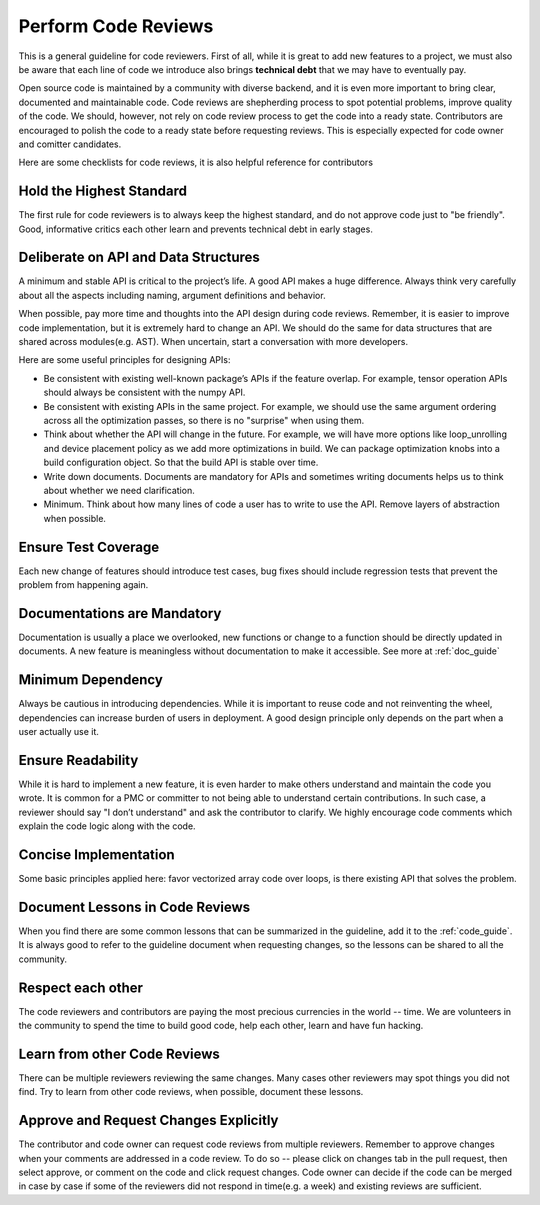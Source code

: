 ..  Licensed to the Apache Software Foundation (ASF) under one
    or more contributor license agreements.  See the NOTICE file
    distributed with this work for additional information
    regarding copyright ownership.  The ASF licenses this file
    to you under the Apache License, Version 2.0 (the
    "License"); you may not use this file except in compliance
    with the License.  You may obtain a copy of the License at

..    http://www.apache.org/licenses/LICENSE-2.0

..  Unless required by applicable law or agreed to in writing,
    software distributed under the License is distributed on an
    "AS IS" BASIS, WITHOUT WARRANTIES OR CONDITIONS OF ANY
    KIND, either express or implied.  See the License for the
    specific language governing permissions and limitations
    under the License.

.. _code_review_guide:

Perform Code Reviews
====================

This is a general guideline for code reviewers. First of all, while it is great to add new features to a project, we must also be aware that each line of code we introduce also brings **technical debt** that we may have to eventually pay.

Open source code is maintained by a community with diverse backend, and it is even more important to bring clear, documented and maintainable code. Code reviews are shepherding process to spot potential problems, improve quality of the code. We should, however, not rely on code review process to get the code into a ready state. Contributors are encouraged to polish the code to a ready state before requesting reviews. This is especially expected for code owner and comitter candidates.

Here are some checklists for code reviews, it is also helpful reference for contributors



Hold the Highest Standard
-------------------------
The first rule for code reviewers is to always keep the highest standard, and do not approve code just to "be friendly". Good, informative critics each other learn and prevents technical debt in early stages.

Deliberate on API and Data Structures
-------------------------------------
A minimum and stable API is critical to the project’s life. A good API makes a huge difference. Always think very carefully about all the aspects including naming, argument definitions and behavior.

When possible, pay more time and thoughts into the API design during code reviews.
Remember, it is easier to improve code implementation, but it is extremely hard to change an API.
We should do the same for data structures that are shared across modules(e.g. AST).
When uncertain, start a conversation with more developers.

Here are some useful principles for designing APIs:

- Be consistent with existing well-known package’s APIs if the feature overlap.
  For example, tensor operation APIs should always be consistent with the numpy API.
- Be consistent with existing APIs in the same project.
  For example, we should use the same argument ordering across all the optimization passes,
  so there is no "surprise" when using them.
- Think about whether the API will change in the future.
  For example, we will have more options like loop_unrolling and device placement policy
  as we add more optimizations in build. We can package optimization knobs into a build
  configuration object. So that the build API is stable over time.
- Write down documents. Documents are mandatory for APIs and sometimes writing documents helps
  us to think about whether we need clarification.
- Minimum. Think about how many lines of code a user has to write to use the API.
  Remove layers of abstraction when possible.


Ensure Test Coverage
--------------------
Each new change of features should introduce test cases, bug fixes should include regression tests that prevent the problem from happening again.

Documentations are Mandatory
----------------------------
Documentation is usually a place we overlooked, new functions or change to a function should be directly updated in documents. A new feature is meaningless without documentation to make it accessible. See more at :ref:`doc_guide`

Minimum Dependency
------------------
Always be cautious in introducing dependencies. While it is important to reuse code and not reinventing the wheel, dependencies can increase burden of users in deployment. A good design principle only depends on the part when a user actually use it.

Ensure Readability
------------------
While it is hard to implement a new feature, it is even harder to make others understand and maintain the code you wrote. It is common for a PMC or committer to not being able to understand certain contributions. In such case, a reviewer should say "I don’t understand" and ask the contributor to clarify. We highly encourage code comments which explain the code logic along with the code.

Concise Implementation
----------------------
Some basic principles applied here: favor vectorized array code over loops, is there existing API that solves the problem.

Document Lessons in Code Reviews
--------------------------------
When you find there are some common lessons that can be summarized in the guideline,
add it to the :ref:`code_guide`.
It is always good to refer to the guideline document when requesting changes,
so the lessons can be shared to all the community.

Respect each other
------------------
The code reviewers and contributors are paying the most precious currencies in the world -- time. We are volunteers in the community to spend the time to build good code, help each other, learn and have fun hacking.

Learn from other Code Reviews
-----------------------------
There can be multiple reviewers reviewing the same changes. Many cases other reviewers
may spot things you did not find. Try to learn from other code reviews,
when possible, document these lessons.

Approve and Request Changes Explicitly
--------------------------------------
The contributor and code owner can request code reviews from multiple reviewers.
Remember to approve changes when your comments are addressed in a code review.
To do so -- please click on changes tab in the pull request, then select approve,
or comment on the code and click request changes.
Code owner can decide if the code can be merged in case by case if some of the reviewers
did not respond in time(e.g. a week) and existing reviews are sufficient.
